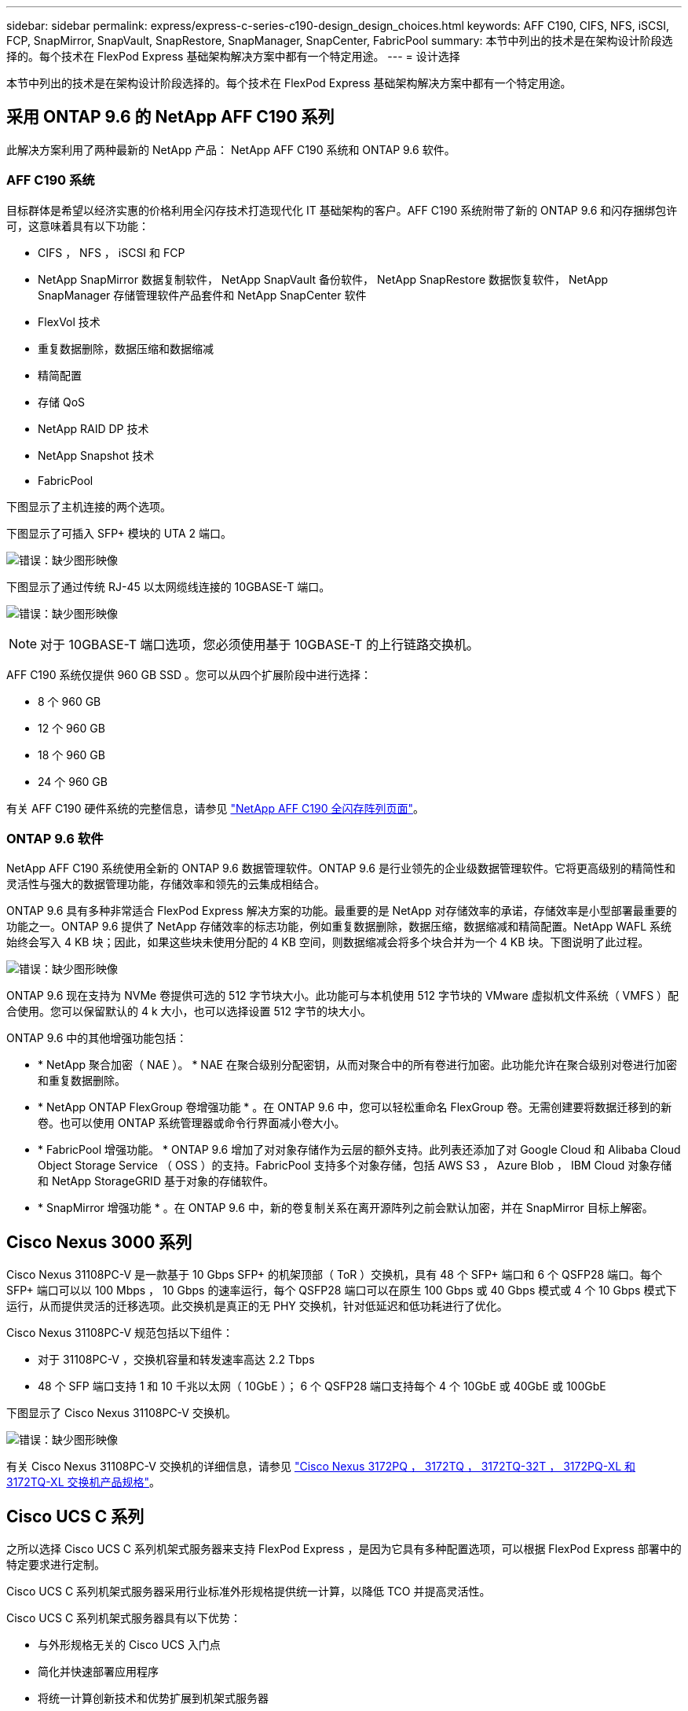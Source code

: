 ---
sidebar: sidebar 
permalink: express/express-c-series-c190-design_design_choices.html 
keywords: AFF C190, CIFS, NFS, iSCSI, FCP, SnapMirror, SnapVault, SnapRestore, SnapManager, SnapCenter, FabricPool 
summary: 本节中列出的技术是在架构设计阶段选择的。每个技术在 FlexPod Express 基础架构解决方案中都有一个特定用途。 
---
= 设计选择


本节中列出的技术是在架构设计阶段选择的。每个技术在 FlexPod Express 基础架构解决方案中都有一个特定用途。



== 采用 ONTAP 9.6 的 NetApp AFF C190 系列

此解决方案利用了两种最新的 NetApp 产品： NetApp AFF C190 系统和 ONTAP 9.6 软件。



=== AFF C190 系统

目标群体是希望以经济实惠的价格利用全闪存技术打造现代化 IT 基础架构的客户。AFF C190 系统附带了新的 ONTAP 9.6 和闪存捆绑包许可，这意味着具有以下功能：

* CIFS ， NFS ， iSCSI 和 FCP
* NetApp SnapMirror 数据复制软件， NetApp SnapVault 备份软件， NetApp SnapRestore 数据恢复软件， NetApp SnapManager 存储管理软件产品套件和 NetApp SnapCenter 软件
* FlexVol 技术
* 重复数据删除，数据压缩和数据缩减
* 精简配置
* 存储 QoS
* NetApp RAID DP 技术
* NetApp Snapshot 技术
* FabricPool


下图显示了主机连接的两个选项。

下图显示了可插入 SFP+ 模块的 UTA 2 端口。

image:express-c-series-c190-design_image4.png["错误：缺少图形映像"]

下图显示了通过传统 RJ-45 以太网缆线连接的 10GBASE-T 端口。

image:express-c-series-c190-design_image5.png["错误：缺少图形映像"]


NOTE: 对于 10GBASE-T 端口选项，您必须使用基于 10GBASE-T 的上行链路交换机。

AFF C190 系统仅提供 960 GB SSD 。您可以从四个扩展阶段中进行选择：

* 8 个 960 GB
* 12 个 960 GB
* 18 个 960 GB
* 24 个 960 GB


有关 AFF C190 硬件系统的完整信息，请参见 https://www.netapp.com/us/products/entry-level-aff.aspx["NetApp AFF C190 全闪存阵列页面"^]。



=== ONTAP 9.6 软件

NetApp AFF C190 系统使用全新的 ONTAP 9.6 数据管理软件。ONTAP 9.6 是行业领先的企业级数据管理软件。它将更高级别的精简性和灵活性与强大的数据管理功能，存储效率和领先的云集成相结合。

ONTAP 9.6 具有多种非常适合 FlexPod Express 解决方案的功能。最重要的是 NetApp 对存储效率的承诺，存储效率是小型部署最重要的功能之一。ONTAP 9.6 提供了 NetApp 存储效率的标志功能，例如重复数据删除，数据压缩，数据缩减和精简配置。NetApp WAFL 系统始终会写入 4 KB 块；因此，如果这些块未使用分配的 4 KB 空间，则数据缩减会将多个块合并为一个 4 KB 块。下图说明了此过程。

image:express-c-series-c190-design_image6.png["错误：缺少图形映像"]

ONTAP 9.6 现在支持为 NVMe 卷提供可选的 512 字节块大小。此功能可与本机使用 512 字节块的 VMware 虚拟机文件系统（ VMFS ）配合使用。您可以保留默认的 4 k 大小，也可以选择设置 512 字节的块大小。

ONTAP 9.6 中的其他增强功能包括：

* * NetApp 聚合加密（ NAE ）。 * NAE 在聚合级别分配密钥，从而对聚合中的所有卷进行加密。此功能允许在聚合级别对卷进行加密和重复数据删除。
* * NetApp ONTAP FlexGroup 卷增强功能 * 。在 ONTAP 9.6 中，您可以轻松重命名 FlexGroup 卷。无需创建要将数据迁移到的新卷。也可以使用 ONTAP 系统管理器或命令行界面减小卷大小。
* * FabricPool 增强功能。 * ONTAP 9.6 增加了对对象存储作为云层的额外支持。此列表还添加了对 Google Cloud 和 Alibaba Cloud Object Storage Service （ OSS ）的支持。FabricPool 支持多个对象存储，包括 AWS S3 ， Azure Blob ， IBM Cloud 对象存储和 NetApp StorageGRID 基于对象的存储软件。
* * SnapMirror 增强功能 * 。在 ONTAP 9.6 中，新的卷复制关系在离开源阵列之前会默认加密，并在 SnapMirror 目标上解密。




== Cisco Nexus 3000 系列

Cisco Nexus 31108PC-V 是一款基于 10 Gbps SFP+ 的机架顶部（ ToR ）交换机，具有 48 个 SFP+ 端口和 6 个 QSFP28 端口。每个 SFP+ 端口可以以 100 Mbps ， 10 Gbps 的速率运行，每个 QSFP28 端口可以在原生 100 Gbps 或 40 Gbps 模式或 4 个 10 Gbps 模式下运行，从而提供灵活的迁移选项。此交换机是真正的无 PHY 交换机，针对低延迟和低功耗进行了优化。

Cisco Nexus 31108PC-V 规范包括以下组件：

* 对于 31108PC-V ，交换机容量和转发速率高达 2.2 Tbps
* 48 个 SFP 端口支持 1 和 10 千兆以太网（ 10GbE ）； 6 个 QSFP28 端口支持每个 4 个 10GbE 或 40GbE 或 100GbE


下图显示了 Cisco Nexus 31108PC-V 交换机。

image:express-c-series-c190-design_image7.png["错误：缺少图形映像"]

有关 Cisco Nexus 31108PC-V 交换机的详细信息，请参见 https://www.cisco.com/c/en/us/products/collateral/switches/nexus-3000-series-switches/data_sheet_c78-729483.html["Cisco Nexus 3172PQ ， 3172TQ ， 3172TQ-32T ， 3172PQ-XL 和 3172TQ-XL 交换机产品规格"^]。



== Cisco UCS C 系列

之所以选择 Cisco UCS C 系列机架式服务器来支持 FlexPod Express ，是因为它具有多种配置选项，可以根据 FlexPod Express 部署中的特定要求进行定制。

Cisco UCS C 系列机架式服务器采用行业标准外形规格提供统一计算，以降低 TCO 并提高灵活性。

Cisco UCS C 系列机架式服务器具有以下优势：

* 与外形规格无关的 Cisco UCS 入门点
* 简化并快速部署应用程序
* 将统一计算创新技术和优势扩展到机架式服务器
* 通过熟悉的机架包装提供独特优势，增加客户的选择


image:express-c-series-c190-design_image8.png["错误：缺少图形映像"]

如上图所示， Cisco UCS C220 M5 机架式服务器是业内用途最广泛的通用企业基础架构和应用程序服务器之一。它是一款高密度双插槽机架式服务器，可为包括虚拟化，协作和裸机应用程序在内的各种工作负载提供行业领先的性能和效率。Cisco UCS C 系列机架式服务器可以作为独立服务器部署，也可以作为 Cisco UCS 的一部分部署，以利用 Cisco 基于标准的统一计算创新技术，帮助客户降低 TCO 并提高业务灵活性。

有关 C220 M5 服务器的详细信息，请参见 https://www.cisco.com/c/en/us/products/collateral/servers-unified-computing/ucs-c-series-rack-servers/datasheet-c78-739281.html["Cisco UCS C220 M5 机架式服务器数据表"^]。



=== 适用于 C220 M5 机架式服务器的 Cisco UCS VIC 1457 连接

下图所示的 Cisco UCS VIC 1457 适配器是一个四端口小型可插拔（ SFP28 ）模块化主板 LAN （ mLOM ）卡，专为 M5 代 Cisco UCS C 系列服务器而设计。此卡支持 10/25Gbps 以太网或 FCoE 。该卡可以向主机提供符合 PCIe 标准的接口，这些接口可以动态配置为 NIC 或 HBA 。

image:express-c-series-c190-design_image9.png["错误：缺少图形映像"]

有关 Cisco UCS VIC 1457 适配器的完整信息，请参见 https://www.cisco.com/c/en/us/products/collateral/interfaces-modules/unified-computing-system-adapters/datasheet-c78-741130.html["Cisco UCS 虚拟接口卡 1400 系列产品规格"^]。



== VMware vSphere 6.7U2

VMware vSphere 6.7U2 是适用于 FlexPod Express 的虚拟机管理程序选项之一。通过 VMware vSphere ，企业可以减少电耗和散热占用空间，同时确认已购买的计算容量已充分利用。此外， VMware vSphere 还支持在 vSphere 主机集群（维护模式下为 VMware Distributed Resource Scheduler 或 VMware DRS-MM ）之间实现硬件故障保护（ VMware 高可用性或 VMware HA ）和计算资源负载平衡。

由于 VMware vSphere 6.7U2 仅重新启动内核，因此客户可以快速启动，从而加载 vSphere ESXi ，而无需重新启动硬件。vSphere 6.7U2 vSphere 客户端（基于 HTML5 的客户端）具有一些新的增强功能，例如具有代码捕获和 API Explore 的开发人员中心。通过代码捕获，您可以在 vSphere 客户端中记录您的操作，以提供简单，可用的代码输出。vSphere 6.7U2 还包含维护模式下的 DRS （ DRS-MM ）等新功能。

VMware vSphere 6.7U2 提供以下功能：

* VMware 正在弃用外部 VMware Platform Services Controller （ PSC ）部署模式。



NOTE: 从下一个主要 vSphere 版本开始，外部 PSC 将不是可用选项。

* 为备份和还原 vCenter Server 设备提供了新的协议支持。将 NFS 和 SMB 作为受支持的协议选项进行介绍，总共可支持多达 7 个协议（ HTTP ， HTTPS ， FTP ， FTPS ， SCP ， NFS 和 SMB ）。
* 使用内容库时的新增功能。现在，如果为 vCenter Server 配置了增强型链接模式，则可以在内容库之间同步原生 VM 模板。
* 更新到 https://blogs.vmware.com/vsphere/2019/04/vcenter-server-6-7-update-2-whats-new.html["客户端插件页面"^]。
* VMware vSphere Update Manager 还为 vSphere 客户端添加了增强功能。您可以在一个屏幕上执行附加检查合规性和修复操作。


有关 VMware vSphere 6.7 U2 的详细信息，请参见 https://blogs.vmware.com/vsphere/2019/04/vcenter-server-6-7-update-2-whats-new.html["VMware vSphere 博客页面"^]。

有关 VMware vCenter Server 6.7 U2 更新的详细信息，请参见 https://docs.vmware.com/en/VMware-vSphere/6.7/rn/vsphere-vcenter-server-67u2-release-notes.html["发行说明"^]。


NOTE: 虽然此解决方案已通过 vSphere 6.7U2 的验证，但它支持通过其他组件认证的任何 vSphere 版本 https://mysupport.netapp.com/matrix/["NetApp 互操作性表工具（ IMT ）"^]。NetApp 建议您部署下一个版本的 vSphere 以修复其问题并增强其功能。



== 启动架构

FlexPod 快速启动架构支持的选项包括：

* iSCSI SAN LUN
* Cisco FlexFlash SD 卡
* 本地磁盘


FlexPod 数据中心可从 iSCSI LUN 启动；因此，也可通过对 FlexPod Express 使用 iSCSI 启动来增强解决方案的易管理性。



=== ESXi 主机虚拟网络接口卡布局

Cisco UCS VIC 1457 具有四个物理端口。此解决方案验证包括使用 ESXi 主机的中的这四个物理端口。如果 NIC 数量较小或较大，则可能具有不同的 vmnic 编号。

在 iSCSI 启动实施中， iSCSI 启动需要单独的虚拟网络接口卡（ Virtual Network Interface Card ， vNIC ）来进行 iSCSI 启动。这些 VNIC 使用相应网络结构的 iSCSI VLAN 作为原生 VLAN ，并连接到 iSCSI 启动 VSwitch ，如下图所示。

image:express-c-series-c190-design_image10.png["错误：缺少图形映像"]

link:express-c-series-c190-design_conclusion.html["接下来：总结。"]
